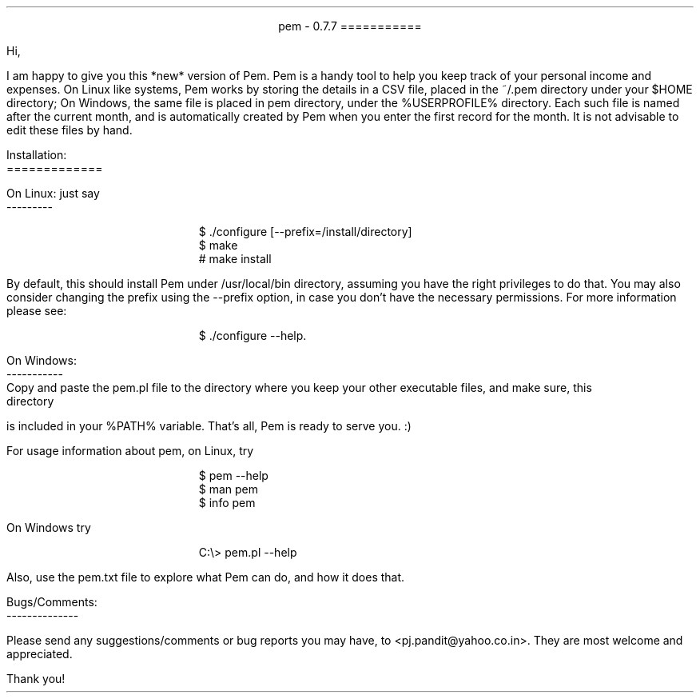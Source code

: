 \" This is the manuscript of the readme file for pem. 
\" Use nroff -ms <file-name> to format this file.
\" (C) 2007 2008 2009 Prasad J Pandit
\"

.po 1.25i
.pl 66
.ll 6i

.nr PO 1.25i
.nr PL 66
.nr LL 6i
.nr HM 1i
.nr FM 1i

\" Page header
.ds LH
.ds CH
.ds RH

\" Page footer
.ds LF
.ds CF
.ds RF

\" No hyphenation
.hy 0
.nr HY 0


.ce 2
pem - 0.7.7
===========
.LP
Hi,
.PP
I am happy to give you this *new* version of Pem. Pem is a handy tool to
help you keep track of your personal income and expenses. On Linux like
systems, Pem works by storing the details in a CSV file, placed in the
~/.pem directory under your $HOME directory; On Windows, the same file is
placed in pem directory, under the %USERPROFILE% directory. Each such file
is named after the current month, and is automatically created by Pem when
you enter the first record for the month. It is not advisable to edit these
files by hand.
.LP
Installation:
.br
=============
.sp
On Linux: just say
.br
---------
.DS I
$ ./configure [--prefix=/install/directory]
$ make
# make install
.DE
By default, this should install Pem under /usr/local/bin directory, assuming
you have the right privileges to do that. You may also consider changing the
prefix using the --prefix option, in case you don't have the necessary
permissions. For more information please see:
.sp
.in +5
$ ./configure --help.
.in -5

.LP
On Windows:
.br
-----------
.br
    Copy and paste the pem.pl file to the directory where you keep your
other executable files, and make sure, this directory is included in your
%PATH% variable. That's all, Pem is ready to serve you. :)
.LP
For usage information about pem, on Linux, try
.DS I
$ pem --help
$ man pem
$ info pem
.DE
On Windows try
.DS I
C:\\> pem.pl --help
.DE
Also, use the pem.txt file to explore what Pem can do, and how it does
that.

.sp 2
Bugs/Comments:
.br
--------------
.PP
Please send any suggestions/comments or bug reports you may have, to
<pj.pandit@yahoo.co.in>. They are most welcome and appreciated.
.sp 2
Thank you!
